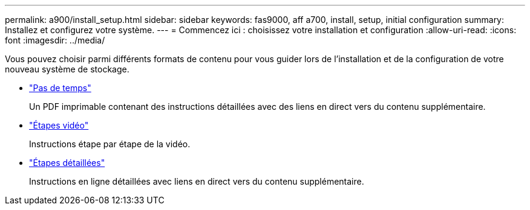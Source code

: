 ---
permalink: a900/install_setup.html 
sidebar: sidebar 
keywords: fas9000, aff a700, install, setup, initial configuration 
summary: Installez et configurez votre système. 
---
= Commencez ici : choisissez votre installation et configuration
:allow-uri-read: 
:icons: font
:imagesdir: ../media/


[role="lead"]
Vous pouvez choisir parmi différents formats de contenu pour vous guider lors de l'installation et de la configuration de votre nouveau système de stockage.

* link:../a900/install_quick_guide.html["Pas de temps"^]
+
Un PDF imprimable contenant des instructions détaillées avec des liens en direct vers du contenu supplémentaire.

* link:../a900/install_videos.html["Étapes vidéo"^]
+
Instructions étape par étape de la vidéo.

* link:../a900/install_detailed_guide.html["Étapes détaillées"^]
+
Instructions en ligne détaillées avec liens en direct vers du contenu supplémentaire.


